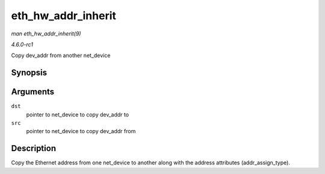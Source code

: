 
.. _API-eth-hw-addr-inherit:

===================
eth_hw_addr_inherit
===================

*man eth_hw_addr_inherit(9)*

*4.6.0-rc1*

Copy dev_addr from another net_device


Synopsis
========

.. c:function:: void eth_hw_addr_inherit( struct net_device * dst, struct net_device * src )

Arguments
=========

``dst``
    pointer to net_device to copy dev_addr to

``src``
    pointer to net_device to copy dev_addr from


Description
===========

Copy the Ethernet address from one net_device to another along with the address attributes (addr_assign_type).
